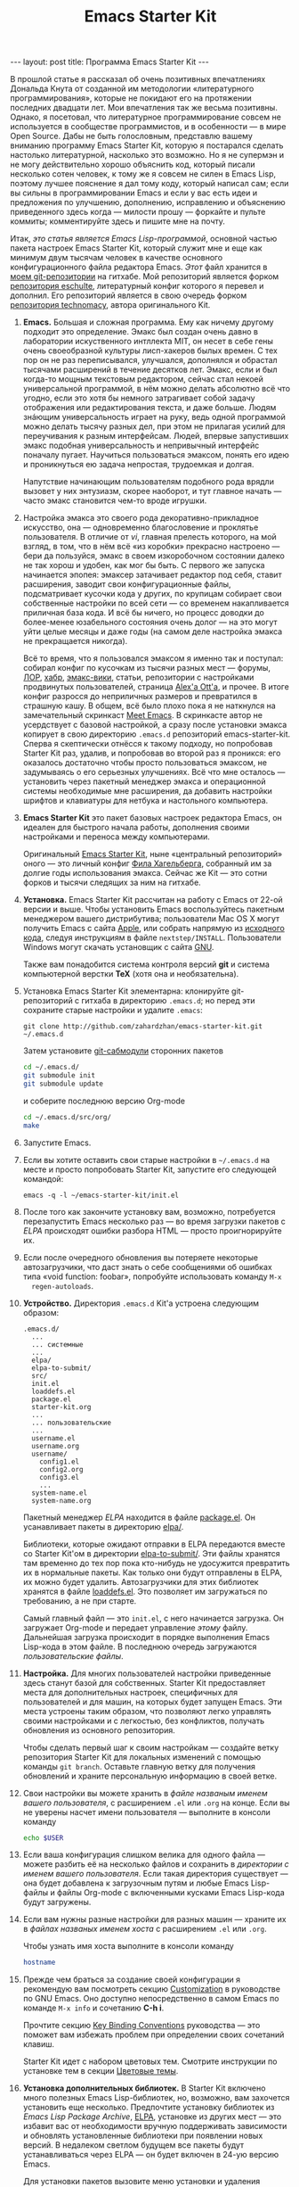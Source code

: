 #+TITLE: Emacs Starter Kit
#+SEQ_TODO: PROPOSED TODO STARTED | DONE DEFERRED REJECTED
#+OPTIONS: H:3 num:nil toc:nil \n:nil @:t ::t |:t ^:t -:t f:t *:t TeX:t LaTeX:nil skip:nil d:t tags:not-in-toc
#+STARTUP: SHOWALL INDENT HIDESTARS
#+BEGIN_HTML
---
layout: post
title: Программа Emacs Starter Kit
---
#+END_HTML

В прошлой статье я рассказал об очень позитивных впечатлениях Дональда
Кнута от созданной им методологии «литературного программирования»,
которые не покидают его на протяжении последних двадцати лет. Мои
впечатления так же весьма позитивны. Однако, я посетовал, что
литературное программирование совсем не используется в сообществе
программистов, и в особенности — в мире Open Source. Дабы не быть
голословным, представлю вашему вниманию программу Emacs Starter Kit,
которую я постарался сделать настолько литературной, насколько это
возможно. Но я не супермэн и не могу действительно хорошо объяснить
код, который писали несколько сотен человек, к тому же я совсем не
силен в Emacs Lisp, поэтому лучшее пояснение я дал тому коду, который
написал сам; если вы сильны в программировании Emacs и если у вас есть
идеи и предложения по улучшению, дополнению, исправлению и объяснению
приведенного здесь когда — милости прошу — форкайте и пульте коммиты;
комментируйте здесь и пишите мне на почту.

Итак, /это статья является Emacs Lisp-программой/, основной частью
пакета настроек Emacs Starter Kit, который служит мне и еще как
минимум двум тысячам человек в качестве основного конфигурационного
файла редактора Emacs. /Этот/ файл хранится в [[http://github.com/zahardzhan/emacs-starter-kit][моем git-репозитории]] на
гитхабе. Мой репозиторий является форком [[http://github.com/eschulte/emacs-starter-kit][репозитория eschulte]],
литературный конфиг которого я перевел и дополнил. Его репозиторий
является в свою очередь форком [[http://github.com/technomancy/emacs-starter-kit][репозитория technomacy]], автора
оригинального Kit.

1. *Emacs.* Большая и сложная программа. Ему как ничему другому подходит
   это определение. Эмакс был создан очень давно в лаборатории
   искуственного интллекта MIT, он несет в себе гены очень своеобразной
   культуры лисп-хакеров былых времен. С тех пор он не раз переписывался,
   улучшался, дополнялся и обрастал тысячами расширений в течение
   десятков лет. Эмакс, если и был когда-то мощным текстовым редактором,
   сейчас стал некоей универсальной программой, в нём можно делать
   абсолютно всё что угодно, если это хотя бы немного затрагивает собой
   задачу отображения или редактирования текста, и даже больше. Людям
   знáющим универсальность играет на руку, ведь одной программой можно
   делать тысячу разных дел, при этом не прилагая усилий для переучивания
   к разным интерфейсам. Людей, впервые запустивших эмакс подобная
   универсальность и непривычный интерфейс поначалу пугает. Научиться
   пользоваться эмаксом, понять его идею и проникнуться ею задача
   непростая, трудоемкая и долгая.
   
   Напутствие начинающим пользователям подобного рода врядли вызовет у
   них энтузиазм, скорее наоборот, и тут главное начать — часто эмакс
   становится чем-то вроде игрушки.

2. Настройка эмакса это своего рода декоративно-прикладное искусство,
   она — одновременно благословение и проклятье пользователя. В
   отличие от /vi/, главная прелесть которого, на мой взгляд, в том,
   что в нём всё «из коробки» прекрасно настроено — бери да пользуйся,
   эмакс в своем изкоробочном состоянии далеко не так хорош и удобен,
   как мог бы быть. С первого же запуска начинается эпопея: эмаксер
   затачивает редактор под себя, ставит расширения, заводит свои
   конфигурационные файлы, подсматривает кусочки кода у других, по
   крупицам собирает свои собственные настройки по всей сети — со
   временем накапливается приличная база кода. И всё бы ничего, но
   процесс доводки до более-менее юзабельного состояния очень долог —
   на это могут уйти целые месяцы и даже годы (на самом деле настройка
   эмакса не прекращается никогда).
   
   Всё то время, что я пользовался эмаксом я именно так и поступал:
   собирал конфиг по кусочкам из тысячи разных мест — форумы, [[http://www.linux.org.ru][ЛОР]],
   [[http://habrahabr.ru][хабр]], [[http://www.emacswiki.org/][эмакс-вики]], статьи, репозитории с настройками продвинутых
   пользователей, страница [[http://alexott.net/][Alex'а Ott'а]], и прочее. В итоге конфиг
   разросся до неприличных размеров и превратился в страшную кашу. В
   общем, всё было плохо пока я не наткнулся на замечательный
   скринкаст [[http://peepcode.com/products/meet-emacs][Meet Emacs]]. В скринкасте автор не усердствует с базовой
   настройкой, а сразу после установки эмакса копирует в свою
   директорию =.emacs.d= репозиторий emacs-starter-kit. Сперва я
   скептически отнёсся к такому подходу, но попробовав Starter Kit
   раз, удалив, и попробовав во второй раз я проникся: его оказалось
   достаточно чтобы просто пользоваться эмаксом, не задумываясь о его
   серьезных улучшениях. Всё что мне осталось — установить через
   пакетный менеджер эмакса и операционной системы необходимые мне
   расширения, да добавить настройки шрифтов и клавиатуры для нетбука
   и настольного компьютера.

3. *Emacs Starter Kit* это пакет базовых настроек редактора Emacs, он
   идеален для быстрого начала работы, дополнения своими настройками и
   переноса между компьютерами.

   Оригинальный [[http://github.com/technomancy/emacs-starter-kit/][Emacs Starter Kit]], ныне «центральный репозиторий»
   оного — это личный конфиг [[http://technomancy.us][Фила Хагельберга]], собранный им за долгие
   годы использования эмакса. Сейчас же Kit — это сотни форков и тысячи
   следящих за ним на гитхабе.

4. *Установка.* Emacs Starter Kit рассчитан на работу с Emacs от 22-ой
   версии и выше. Чтобы установить Emacs воспользуйтесь пакетным
   менеджером вашего дистрибутива; пользователи Mac OS X могут
   получить Emacs с сайта [[http://www.apple.com/downloads/macosx/unix_open_source/carbonemacspackage.html][Apple]], или собрать напрямую из [[http://savannah.gnu.org/projects/emacs/][исходного кода]],
   следуя инструкциям в файле =nextstep/INSTALL=. Пользователи Windows
   могут скачать установщик с сайта [[http://ftp.gnu.org/gnu/emacs/windows/emacs-22.3-bin-i386.zip][GNU]]. 

   Также вам понадобится система контроля версий *git* и система
   компьютерной верстки *TeX* (хотя она и необязательна).

5. Установка Emacs Starter Kit элементарна: клонируйте git-репозиторий
   с гитхаба в директорию =.emacs.d=; но перед эти сохраните старые
   настройки и удалите =.emacs=:

   : git clone http://github.com/zahardzhan/emacs-starter-kit.git ~/.emacs.d
   
   Затем установите [[http://www.kernel.org/pub/software/scm/git/docs/user-manual.html#submodules][git-сабмодули]] сторонних пакетов
   
   #+begin_src sh :tangle no
   cd ~/.emacs.d/
   git submodule init
   git submodule update
   #+end_src
   
   и соберите последнюю версию Org-mode
   
   #+begin_src sh :tangle no
   cd ~/.emacs.d/src/org/
   make
   #+end_src
   
6. Запустите Emacs.

7. Если вы хотите оставить свои старые настройки в =~/.emacs.d= на месте и
   просто попробовать Starter Kit, запустите его следующей командой:

   : emacs -q -l ~/emacs-starter-kit/init.el   

8. После того как закончите установку вам, возможно, потребуется
   перезапустить Emacs несколько раз — во время загрузки пакетов с [[* Emacs Lisp Package Archive][ELPA]]
   происходят ошибки разбора HTML — просто проигнорируйте их.

9. Если после очередного обновления вы потеряете некоторые
   автозагрузчики, что даст знать о себе сообщениями об ошибках типа
   «void function: foobar», попробуйте использовать команду =M-x
   regen-autoloads=.

10. *Устройство.* Директория =.emacs.d= Kit'а устроена следующим образом:

    #+BEGIN_EXAMPLE
    .emacs.d/
      ...
      ... системные
      ...
      elpa/
      elpa-to-submit/
      src/
      init.el
      loaddefs.el
      package.el
      starter-kit.org
      ...
      ... пользовательские
      ...
      username.el
      username.org
      username/
        config1.el
        config2.org
        config3.el
        ...
      system-name.el
      system-name.org
    #+END_EXAMPLE

    Пакетный менеджер [[* Emacs Lisp Package Archive][ELPA]] находится в файле [[file:package.el][package.el]]. Он
    усанавливает пакеты в директорию [[file:elpa/][elpa/]].

    Библиотеки, которые ожидают отправки в ELPA передаются вместе со
    Starter Kit'ом в директории [[file:elpa-to-submit/][elpa-to-submit/]]. Эти файлы хранятся
    там временно до тех пор пока кто-нибудь не удосужится превратить
    их в нормальные пакеты. Как только они будут отправлены в ELPA, их
    можно будет удалить. Автозагрузчики для этих библиотек хранятся в
    файле [[file:loaddefs.el][loaddefs.el]]. Это позволяет им загружаться по требованию, а
    не при старте.

    Самый главный файл — это =init.el=, с него начинается загрузка. Он
    загружает Org-mode и передает управление /этому/ файлу. Дальнейшая
    загрузка происходит в порядке выполнения Emacs Lisp-кода в этом
    файле. В последнюю очередь загружаются /пользовательские файлы/.

11. *Настройка.* Для многих пользователей настройки приведенные
    здесь станут базой для собственных. Starter Kit предоставляет
    места для дополнительных настроек, специфичных для пользователей и
    для машин, на которых будет запущен Emacs. Эти места устроены
    таким образом, что позволяют легко управлять своими настройками и
    с легкостью, без конфликтов, получать обновления из основного
    репозитория.

    Чтобы сделать первый шаг к своим настройкам — создайте ветку
    репозитория Starter Kit для локальных изменений с помощью команды
    =git branch=. Оставьте главную ветку для получения обновлений и
    храните персональную информацию в своей ветке.

12. Свои настройки вы можете хранить в /файле названым именем вашего
    пользователя/, с расширением =.el= или =.org= на конце. Если вы не
    уверены насчет имени пользователя — выполните в консоли команду

     #+begin_src sh :tangle no
     echo $USER
     #+end_src

13. Если ваша конфигурация слишком велика для одного файла — можете
    разбить её на несколько файлов и сохранить в /директории с именем
    вашего пользователя/. Если такая директория существует — она будет
    добавлена к загрузочным путям и любые Emacs Lisp-файлы и файлы
    Org-mode с включенными кусками Emacs Lisp-кода будут загружены.

14. Если вам нужны разные настройки для разных машин — храните их в
    /файлах названых именем хоста/ с расширением =.el= или =.org=.

    Чтобы узнать имя хоста выполните в консоли команду

    #+begin_src sh :tangle no
    hostname
    #+end_src

15. Прежде чем браться за создание своей конфигурации я рекомендую вам
    посмотреть секцию [[http://www.gnu.org/software/emacs/manual/html_node/emacs/Customization.html#Customization][Customization]] в руководстве по GNU Emacs. Оно
    доступно непосредственно в самом Emacs по команде =M-x info= и
    сочетанию *С-h i*.

    Прочтите секцию [[http://www.gnu.org/software/emacs/elisp/html_node/Key-Binding-Conventions.html][Key Binding Conventions]] руководства — это поможет
    вам избежать проблем при определении своих сочетаний клавиш.

    Starter Kit идет с набором цветовых тем. Смотрите инструкции по
    установке тем в секции [[file:starter-kit-misc.org::*Color%20Themes][Цветовые темы]].

16. *Установка дополнительных библиотек.* В Starter Kit включено много
    полезных Emacs Lisp-библиотек, но, возможно, вам захочется
    установить еще несколько. Предпочтите установку библиотек из
    /Emacs Lisp Package Archive/, [[http://tromey.com/elpa][ELPA]], установке из других мест — это
    избавит вас от необходимости вручную поддерживать зависимости и
    обновлять установленные библиотеки при появлении новых версий. В
    недалеком светлом будущем все пакеты будут устанавливаться через
    ELPA — он будет включен в 24-ую версию Emacs.

    Для установки пакетов вызовите меню установки и удаления командой
    =M-x package-list-packages=. Используйте клавишу *i* для отметки и
    *x* для установки отмеченых пакетов.

17. Если библиотека не доступна через ELPA вы можете поместить её
    исходный код в директорию =src=. Любые находящиеся там пакеты
    будут автоматически добавлены к загрузочным путям при старте
    Emacs.

18. *Содействие.* Если вы знаете толк в Emacs — попробуйте Starter Kit
    в качестве замены вашим нынешним настройкам. И если есть нечто без
    чего вы не можете жить — добавте это в Kit или дайте мне об этом
    знать, чтобы я это добавил.

    Приветствуется помощь в отправке новых библиотек в ELPA. Есть два
    способа: взять новые библиотеки, подготовить их к ELPA и забросить
    в директорию elpa-to-submit; или взять файлы из elpa-to-submit, и
    убедившись в корректности зависимостей, отправить их мэйнтеинеру
    ELPA. О том как это осуществить можно узнать на
    http://tromey.com/elpa/upload.html.

19. *Распространение.* Файлы идущие в комплекте Starter Kit
    распространяются под теми же лицензиями что и Emacs, если не
    указано противное. Смотрите детали в файле =COPYING=.

20. *Реалиция Emacs Starter Kit.* Ниже следует Emacs Lisp-код, который
    выполняется при каждом старте Emacs. Мы начинем с определения
    загрузочных файлов и установки загрузочных путей.

    #+begin_src emacs-lisp 
    (setq dotfiles-dir (file-name-directory
                       (or load-file-name (buffer-file-name))))
  
    (add-to-list 'load-path dotfiles-dir)
    (add-to-list 'load-path (concat dotfiles-dir "/elpa-to-submit"))
    (add-to-list 'load-path (concat dotfiles-dir "/elpa-to-submit/jabber"))
  
    (setq autoload-file (concat dotfiles-dir "loaddefs.el"))
    (setq package-user-dir (concat dotfiles-dir "elpa"))
    (setq custom-file (concat dotfiles-dir "custom.el"))
    #+end_src

21. Повсеместно используемые пакеты загружаются при старте Emacs, а не
    по требованию, т.к. они используются практически во всех сессиях.

    #+begin_src emacs-lisp 
    (require 'cl)
    (require 'saveplace)
    (require 'ffap)
    (require 'uniquify)
    (require 'ansi-color)
    (require 'recentf)
    #+end_src

22. Порт для совместимости с Emacs 22.

    #+begin_src emacs-lisp 
    (unless (functionp 'locate-dominating-file)
    (defun locate-dominating-file (file name)
      "Look up the directory hierarchy from FILE for a file named NAME.
       Stop at the first parent directory containing a file NAME,
       and return the directory.  Return nil if not found."
       ;; We used to use the above locate-dominating-files code, but the
       ;; directory-files call is very costly, so we're much better off doing
       ;; multiple calls using the code in here.
       ;;
       ;; Represent /home/luser/foo as ~/foo so that we don't try to look for
       ;; `name' in /home or in /.
     (setq file (abbreviate-file-name file))
     (let ((root nil)
           (prev-file file)
           ;; `user' is not initialized outside the loop because
           ;; `file' may not exist, so we may have to walk up part of the
           ;; hierarchy before we find the "initial UID".
           (user nil)
           try)
       (while (not (or root
                       (null file)
                       ;; FIXME: Disabled this heuristic because it is sometimes
                       ;; inappropriate.
                       ;; As a heuristic, we stop looking up the hierarchy of
                       ;; directories as soon as we find a directory belonging
                       ;; to another user.  This should save us from looking in
                       ;; things like /net and /afs.  This assumes that all the
                       ;; files inside a project belong to the same user.
                       ;; (let ((prev-user user))
                       ;;   (setq user (nth 2 (file-attributes file)))
                       ;;   (and prev-user (not (equal user prev-user))))
                       (string-match locate-dominating-stop-dir-regexp file)))
         (setq try (file-exists-p (expand-file-name name file)))
         (cond (try (setq root file))
               ((equal file (setq prev-file file
                                  file (file-name-directory
                                        (directory-file-name file))))
                (setq file nil))))
       root))

     (defvar locate-dominating-stop-dir-regexp
       "\\`\\(?:[\\/][\\/][^\\/]+\\|/\\(?:net\\|afs\\|\\.\\.\\.\\)/\\)\\'"))
    #+end_src

23. Функция для загрузки файлов =starter-kit-*=. Нигде не
    используется — весь код Kit хранится в /этом/ файле.

    #+begin_src emacs-lisp 
    (defun starter-kit-load (file)
      "This function is to be used to load starter-kit-*.org files."
      (org-babel-load-file (expand-file-name file
                                             dotfiles-dir)))
    #+end_src

24. *Менеджер пакетов ELPA.* Загружаем пакетный менеджер.

    #+begin_src emacs-lisp 
    (require 'package)
    (package-initialize)
    #+end_src

25. Проверка доступа в Сеть. При работе в Windows функция
    =network-interface-list= недоступна, поэтому мы предполагаем что
    доступ в Сеть таки есть.

    #+begin_src emacs-lisp
    (defun starter-kit-is-online? ()
      (if (and (functionp 'network-interface-list)
               (network-interface-list))
          (some (lambda (iface) 
                  (unless (equal "lo" (car iface))
                    (member 'up (first (last (network-interface-info (car iface)))))))
                (network-interface-list))
          t))
    #+end_src

26. Устанавливает из ELPA пакеты по списку. Это потребует сетевого
    подключения. Во время выполнения этого кода вам, возможно,
    придется несколько раз перезапустить Emacs из-за ошибок при
    получении пакетов.

    #+begin_src emacs-lisp
      (defun starter-kit-install-packages-from-elpa (list-of-packages)
        (when (starter-kit-is-online?)
          (unless package-archive-contents 
            (package-refresh-contents))
          (dolist (package list-of-packages)
            (unless (or (member package package-activated-list)
                        (functionp package))
              (message "Installing %s" (symbol-name package))
              (package-install package)))))
    #+end_src

27. Перечисленные ниже пакеты будут автоматически получены и
    установлены из ELPA при первом запуске Emacs. Можете использовать
    этот код в своем конфигурационном файле для установки нужных вам
    пакетов.

    #+begin_src emacs-lisp
      (starter-kit-install-packages-from-elpa '(idle-highlight
                                                ruby-mode
                                                inf-ruby
                                                js2-mode
                                                css-mode
                                                gist
                                                paredit
                                                yaml-mode
                                                find-file-in-project
                                                magit))
    #+end_src

28. Обход трудновоспроизводимого бага ELPA.

    #+begin_src emacs-lisp
    (autoload 'paredit-mode "paredit" "" t)
    (autoload 'yaml-mode "yaml-mode" "" t)
    #+end_src

29. *Установка загрузочных путей и файлов.* Обход бага Mac OS X в
    котором имя системы является полным именем домена.

    #+begin_src emacs-lisp 
    (when (eq system-type 'darwin)
      (setq system-name (car (split-string system-name "\\."))))
    #+end_src

30. Определение файлов настроек, специфичных для пользователя и
    машины. Вы можете держать соответствующие настройки в простых
    emacs-lisp файлах и в файлах org-mode, таких как /этот/.

    #+begin_src emacs-lisp 
    (setq system-specific-config (concat dotfiles-dir system-name ".el")
          system-specific-literate-config (concat dotfiles-dir system-name ".org")
          user-specific-config (concat dotfiles-dir user-login-name ".el")
          user-specific-literate-config (concat dotfiles-dir user-login-name ".org")
          user-specific-dir (concat dotfiles-dir user-login-name))
    (add-to-list 'load-path user-specific-dir)
    #+end_src

31. Пакеты emacs-lisp, загруженные из директории =src= замещают те,
    что установленны через ELPA. Это полезно если вы используете самые
    свежие версии пакетов или если их нет в ELPA.

    #+begin_src emacs-lisp
    (setq elisp-source-dir (concat dotfiles-dir "src"))
    (add-to-list 'load-path elisp-source-dir)
    #+end_src

32. *Определения функций.* Далее следуют определения часто
    используемых в Starter Kit функций.

    #+begin_src emacs-lisp
    (require 'thingatpt)
    (require 'imenu)
    #+end_src

33. Указываем URL и открываем новый буфер с содержанием оного.

    #+begin_src emacs-lisp
    (defun view-url ()
      "Open a new buffer containing the contents of URL."
      (interactive)
      (let* ((default (thing-at-point-url-at-point))
             (url (read-from-minibuffer "URL: " default)))
        (switch-to-buffer (url-retrieve-synchronously url))
        (rename-buffer url t)
        (cond ((search-forward "<?xml" nil t) (xml-mode))
              ((search-forward "<html" nil t) (html-mode)))))
    #+end_src

34. Обновляет индекс imenu и затем использует ido для выбора и
    перехода к символу. Символы которые совпадают с текстом под
    курсором появляются в первых позициях в списке дополнения.

    #+begin_src emacs-lisp 
    (defun ido-imenu ()
      "Update the imenu index and then use ido to select a symbol to navigate to.
       Symbols matching the text at point are put first in the completion list."
      (interactive)
      (imenu--make-index-alist)
      (let ((name-and-pos '())
            (symbol-names '()))
        (flet ((addsymbols (symbol-list)
                           (when (listp symbol-list)
                             (dolist (symbol symbol-list)
                               (let ((name nil) (position nil))
                                 (cond
                                  ((and (listp symbol) (imenu--subalist-p symbol))
                                   (addsymbols symbol))
                                  
                                  ((listp symbol)
                                   (setq name (car symbol))
                                   (setq position (cdr symbol)))
                                  
                                  ((stringp symbol)
                                   (setq name symbol)
                                   (setq position (get-text-property 1 'org-imenu-marker symbol))))
                                 
                                 (unless (or (null position) (null name))
                                   (add-to-list 'symbol-names name)
                                   (add-to-list 'name-and-pos (cons name position))))))))
          (addsymbols imenu--index-alist))
        ;; If there are matching symbols at point, put them at the beginning of `symbol-names'.
        (let ((symbol-at-point (thing-at-point 'symbol)))
          (when symbol-at-point
            (let* ((regexp (concat (regexp-quote symbol-at-point) "$"))
                   (matching-symbols (delq nil (mapcar (lambda (symbol)
                                                         (if (string-match regexp symbol) symbol))
                                                       symbol-names))))
              (when matching-symbols
                (sort matching-symbols (lambda (a b) (> (length a) (length b))))
                (mapc (lambda (symbol) (setq symbol-names (cons symbol (delete symbol symbol-names))))
                      matching-symbols)))))
        (let* ((selected-symbol (ido-completing-read "Symbol? " symbol-names))
               (position (cdr (assoc selected-symbol name-and-pos))))
          (goto-char position))))
    #+end_src

35. Есть несколько функций для включения разнообразных режимов при
    открытии буферов с исходным кодом. Здесь мы определяем эти функции
    и последовательно добавляем их в ловушку =coding-hook=;
    \lambda-функции не используются — у нас нет гарантии того что они
    уже не добавлены в ловушку.

    #+begin_src emacs-lisp
    (defvar coding-hook nil
      "Hook that gets run on activation of any programming mode.")
    #+end_src

    #+begin_src emacs-lisp 
    (defun local-column-number-mode ()
      (make-local-variable 'column-number-mode)
      (column-number-mode t))
    
    (defun local-comment-auto-fill ()
      (set (make-local-variable 'comment-auto-fill-only-comments) t)
      (auto-fill-mode t))
    
    (defun turn-on-hl-line-mode ()
      (if window-system (hl-line-mode t)))
    
    (defun turn-on-save-place-mode ()
      (setq save-place t))
    
    (defun turn-on-whitespace ()
      (whitespace-mode t))

    (defun turn-off-tool-bar ()
      (tool-bar-mode -1))

    (defun add-watchwords ()
      (font-lock-add-keywords
       nil '(("\\<\\(FIX\\|TODO\\|FIXME\\|HACK\\|REFACTOR\\):"
              1 font-lock-warning-face t))))
    #+end_src

    #+begin_src emacs-lisp
      (add-hook 'coding-hook 'local-column-number-mode)
      (add-hook 'coding-hook 'local-comment-auto-fill)
      (add-hook 'coding-hook 'turn-on-hl-line-mode)
      (add-hook 'coding-hook 'turn-on-save-place-mode)
      (add-hook 'coding-hook 'pretty-lambdas)
      (add-hook 'coding-hook 'add-watchwords)
      (add-hook 'coding-hook 'idle-highlight)
    #+end_src

36. Запуск ловушки =coding-hook= включает в буфере соответствующие
    режимы для удобной работы с исходным кодом.

    #+begin_src emacs-lisp
    (defun run-coding-hook ()
      "Enable things that are convenient across all coding buffers."
      (run-hooks 'coding-hook))
    #+end_src

37. Заменяет отступы табами на отступы пробелами во всем буфере.
    
    #+begin_src emacs-lisp
    (defun untabify-buffer ()
      (interactive)
      (untabify (point-min) (point-max)))
    #+end_src

38. Автоматически расставляет отступы во всем буфере.
    
    #+begin_src emacs-lisp
    (defun indent-buffer ()
      (interactive)
      (indent-region (point-min) (point-max)))
    #+end_src

39. Приводит отступы во всем буфере в порядок.
    
    #+begin_src emacs-lisp
    (defun cleanup-buffer ()
      "Perform a bunch of operations on the whitespace content of a buffer."
      (interactive)
      (indent-buffer)
      (untabify-buffer)
      (delete-trailing-whitespace))
    #+end_src

40. Находит файлы которые редактировали в прошлый раз с помощью ido.
    
    #+begin_src emacs-lisp
    (defun recentf-ido-find-file ()
      "Find a recent file using ido."
      (interactive)
      (let ((file (ido-completing-read "Choose recent file: " recentf-list nil t)))
        (when file
          (find-file file))))
    #+end_src

41. Заменяет /lambda/ на \lambda.

    #+begin_src emacs-lisp
    (defun pretty-lambdas ()
      (font-lock-add-keywords
       nil `(("(?\\(lambda\\>\\)"
              (0 (progn (compose-region (match-beginning 1) (match-end 1)
                                        ,(make-char 'greek-iso8859-7 107))
                        nil))))))
    #+end_src

42. Заменяет предыдущее символьное выражение лиспа на результат его
    вычисления.

    #+begin_src emacs-lisp 
    (defun eval-and-replace ()
      "Replace the preceding sexp with its value."
      (interactive)
      (backward-kill-sexp)
      (condition-case nil
          (prin1 (eval (read (current-kill 0)))
                 (current-buffer))
        (error (message "Invalid expression")
               (insert (current-kill 0)))))
   #+end_src

43. Перекомпилирует файлы инициализации.
  
    #+begin_src emacs-lisp 
    (defun recompile-init ()
      "Byte-compile all your dotfiles again."
      (interactive)
      (byte-recompile-directory dotfiles-dir 0)
      ;; TODO: remove elpa-to-submit once everything's submitted.
      (byte-recompile-directory (concat dotfiles-dir "elpa-to-submit/" 0)))
    #+end_src

44. Регенерирует и загружает файл автозагрузки.
      
    #+begin_src emacs-lisp 
    (defun regen-autoloads (&optional force-regen)
      "Regenerate the autoload definitions file if necessary and load it."
      (interactive "P")
      (let ((autoload-dir (concat dotfiles-dir "/elpa-to-submit"))
            (generated-autoload-file autoload-file))
        (when (or force-regen
                  (not (file-exists-p autoload-file))
                  (some (lambda (f) (file-newer-than-file-p f autoload-file))
                        (directory-files autoload-dir t "\\.el$")))
          (message "Updating autoloads...")
          (let (emacs-lisp-mode-hook)
            (update-directory-autoloads autoload-dir))))
      (load autoload-file))
    #+end_src

45. Чрезвычайно полезная функция — используйте её если вам нужно
    отредактировать системные файлы от имени суперпользователя.
    
    #+begin_src emacs-lisp 
    (defun sudo-edit (&optional arg)
      (interactive "p")
      (if arg
          (find-file (concat "/sudo:root@localhost:" (ido-read-file-name "File: ")))
        (find-alternate-file (concat "/sudo:root@localhost:" buffer-file-name))))
    #+end_src

46. Вставляет /lorem ipsum/.

    #+begin_src emacs-lisp 
    (defun lorem ()
      "Insert a lorem ipsum."
      (interactive)
      (insert "Lorem ipsum dolor sit amet, consectetur adipisicing elit, sed do "
              "eiusmod tempor incididunt ut labore et dolore magna aliqua. Ut enim"
              "ad minim veniam, quis nostrud exercitation ullamco laboris nisi ut "
              "aliquip ex ea commodo consequat. Duis aute irure dolor in "
              "reprehenderit in voluptate velit esse cillum dolore eu fugiat nulla "
              "pariatur. Excepteur sint occaecat cupidatat non proident, sunt in "
              "culpa qui officia deserunt mollit anim id est laborum."))
    #+end_src

47. Забуривает буфер, если если это текущий буфер, в противном случае
    вызывает функцию.

    #+begin_src emacs-lisp 
    (defun switch-or-start (function buffer)
      "If the buffer is current, bury it, otherwise invoke the function."
      (if (equal (buffer-name (current-buffer)) buffer)
          (bury-buffer)
        (if (get-buffer buffer)
            (switch-to-buffer buffer)
          (funcall function))))
    #+end_src

48. Вставляет текущую дату.
    
    #+begin_src emacs-lisp 
    (defun insert-date ()
      "Insert a time-stamp according to locale's date and time format."
      (interactive)
      (insert (format-time-string "%c" (current-time))))
    #+end_src

49. Шутка. Бот для эмуляции парного программирования.
    
    #+begin_src emacs-lisp 
    (defun pairing-bot ()
      "If you can't pair program with a human, use this instead."
      (interactive)
      (message (if (y-or-n-p "Do you have a test for that? ") "Good." "Bad!")))
    #+end_src

50. Патч для игнорирования пробелов аннотацией.
    
    #+begin_src emacs-lisp 
    (defun vc-git-annotate-command (file buf &optional rev)
      (let ((name (file-relative-name file)))
        (vc-git-command buf 0 name "blame" "-w" rev)))
    #+end_src

51. Включает режим paredit для не-лиспов.

    #+begin_src emacs-lisp
    (defun esk-paredit-nonlisp ()
      "Turn on paredit mode for non-lisps."
      (set (make-local-variable 'paredit-space-delimiter-chars)
           (list ?\"))
      (paredit-mode 1))
    #+end_src

52. Показывает «текущую точку в буфере» в минибуфере.

    #+begin_src emacs-lisp
    (defun message-point ()
      (interactive)
      (message "%s" (point)))
    #+end_src

53. Распахивает окно Emacs на весь экран.

    #+begin_src emacs-lisp
    (defun toggle-fullscreen ()
      (interactive)
      ;; TODO: this only works for X. patches welcome for other OSes.
      (x-send-client-message nil 0 nil "_NET_WM_STATE" 32
                             '(2 "_NET_WM_STATE_MAXIMIZED_VERT" 0))
      (x-send-client-message nil 0 nil "_NET_WM_STATE" 32
                             '(2 "_NET_WM_STATE_MAXIMIZED_HORZ" 0)))
    #+end_src

54. *Сочетания клавиш.* Многие оригинальные сочетания клавиш в Emacs
    не отличаются особой эргономичностью и функциональностью. Эта
    секция имеет своей целью исправление подобных недостатков.

    Следует вспомнить, что Emacs — древнейшая ныне здравствующая и
    широко используемая программа, и оригинальные сочетания клавиш
    рассчитаны вовсе не на современные клавиатуры, а на клавиатуры
    почивших 20 лет назад лисп-машин (например, в мануале по Zmacs для
    Ti Explorer 1985 года можно найти те же самые комбинации, что
    используются сейчас). Следует вспомнить и принять меры, иначе
    незадачливый эмаксер рискует стать жертвой «синдрома эмаксового
    мизинца» — из-за активного использования клавиши *Control*,
    которую на современных клавиатурах жуть как неудобно нажимать
    несколько сотен раз в час. Есть несколько способов сохранить
    здоровье своих рук:

    - Самый простой: поменять *Caps Lock* и *Control*. Если вы не
      обладатель Happy Hacking Keyboard — меняйте, даже не думайте. Я
      пользуюсь GNOME — в нем поменять не проблема — ищите опцию в
      параметрах клавиатуры; в случае простого оконного менеджера
      настройте клавиатуру в файле =/etc/X11/xorg.conf=.

    - Купить нормальную эргономичную клавиатуру; такие выпускает
      Kinesis. Есть парочка хороших клавиатур у Microsoft.

55. *C-w* практически во всех эмуляторах терминалов удаляет слово
    слева от курсора, в эмаксе же она не делает ничего хорошего. Здесь
    она удаляет предыдущее слово или вырезает регион, если он
    выделен — это очень удобно, *Backspace* становится практически не
    нужен. Эта комбинация хорошо дополняет оригинальную *M-w* которая
    копирует выделенный регион.

    #+begin_src emacs-lisp
    (defun backward-kill-word-or-kill-region (arg)
      (interactive "p")
      (if (region-active-p)
          (kill-region (region-beginning) 
                       (region-end))
        (backward-kill-word arg)))
    #+end_src

    #+begin_src emacs-lisp
    (global-set-key (kbd "C-w") 'backward-kill-word-or-kill-region)
    
    (define-key minibuffer-local-map (kbd "C-w") 'backward-kill-word-or-kill-region)
    
    (add-hook 'ido-setup-hook 
              (lambda ()
                (define-key ido-completion-map (kbd "C-w") 'ido-delete-backward-word-updir)))
    #+end_src

56. *C-q* имеет смысл сделать клавишей отмены; таким образом ряд
    стандартных сочетаний, который в других системах расположен
    внизу — *C-z*, *C-x*, *C-c* переезжает наверх — *C-q*, *C-w*,
    *M-w*. К тому же отмена используется гораздо чаще чем
    =quoted-insert=, который назначается на *C-z*.

    *TODO*: Если кто подскажет как совместить эту клавишу с *C-g* я буду
    очень благодарен.

    #+begin_src emacs-lisp
    (global-set-key (kbd "C-q") 'undo)
    (global-set-key (kbd "C-z") 'quoted-insert)
    #+end_src

57. *C-x C-m* и *C-c C-m* заменяют *M-x*:

    #+begin_src emacs-lisp 
    (global-set-key (kbd "C-x C-m") 'execute-extended-command)
    (global-set-key (kbd "C-с C-m") 'execute-extended-command)
    #+end_src

58. *C-x C-k* убивает буфер. Гораздо легче это делать не отпуская
    клавишу *Control* — так можно в /разы/ быстрее убить сразу
    несколько буферов.

    #+begin_src emacs-lisp
    (defun kill-current-buffer ()
      (interactive)
      (kill-buffer (current-buffer)))
    #+end_src

    #+begin_src emacs-lisp    
    (global-set-key (kbd "C-x C-k") 'kill-current-buffer)
    #+end_src

59. *C-s* и *C-r* привязаны к поиску по регэкспу вперёд и
    назад. *C-M-s* и *C-M-r* ищут просто текст, без регекспов. Эти
    клавиши используются не только для поиска в буфере, но и для
    перехода к следующему или предыдущему элементу в минибуфере; а в
    режиме ido — для переключения между буферами, для поиска и
    открытия файла. И еще в режиме выделения региона.

    #+begin_src emacs-lisp 
    (global-set-key (kbd "C-s") 'isearch-forward-regexp)
    (global-set-key (kbd "\C-r") 'isearch-backward-regexp)
    (global-set-key (kbd "C-M-s") 'isearch-forward)
    (global-set-key (kbd "C-M-r") 'isearch-backward)
    #+end_src

60. *M-Space* я рекомендую использовать для переключения между
    языками, но это может вызвать конфликт с сочетанием «показать меню
    окна» в среде GNOME.

61. *S-Space* и *M-/* используются для умного автодополнения. Иногда
    достаточно просто несколько раз нажать эту комбинацию и желаемый
    текст чудесным образом напишется сам.

    #+begin_src emacs-lisp 
    (global-set-key (kbd "M-/") 'hippie-expand)
    (global-set-key (kbd "S-SPC") 'dabbrev-expand)
    #+end_src

62. *F3*, *F4*, *F4* — начало записи макроса, конец записи макроса,
    вызов макроса.

63. *С-x \* выравнивает код с помощью регулярных выражений.

    #+begin_src emacs-lisp 
    (global-set-key (kbd "C-x \\") 'align-regexp)
    #+end_src

64. *C-c n* очищает буфер.

    #+begin_src emacs-lisp 
    (global-set-key (kbd "C-c n") 'cleanup-buffer)
    #+end_src

65. *F1* включает и отключает меню. Полезно для исследования новых
    режимов Emacs.

    #+begin_src emacs-lisp 
    (global-set-key [f1] 'menu-bar-mode)
    #+end_src

66. *C--*, *C-+* и *C-=* уменьшают и увеличивают размер шрифта в
    буфере.

    #+begin_src emacs-lisp 
    (define-key global-map (kbd "C-+") 'text-scale-increase)
    (define-key global-map (kbd "C-=") 'text-scale-increase)
    (define-key global-map (kbd "C--") 'text-scale-decrease)
    #+end_src

67. *C-x C-i* и *C-x Tab* позволяют перейти к определению символа в
    буфере.

    #+begin_src emacs-lisp 
    (global-set-key (kbd "C-x C-i") 'ido-imenu)
    #+end_src

68. Сочетания для поиска файлов.

    #+begin_src emacs-lisp
    (global-set-key (kbd "C-x M-f") 'ido-find-file-other-window)
    (global-set-key (kbd "C-x C-M-f") 'find-file-in-project)
    (global-set-key (kbd "C-x f") 'recentf-ido-find-file)
    (global-set-key (kbd "C-x C-p") 'find-file-at-point)
    (global-set-key (kbd "C-c y") 'bury-buffer)
    (global-set-key (kbd "C-c r") 'revert-buffer)
    (global-set-key (kbd "M-`") 'file-cache-minibuffer-complete)
    (global-set-key (kbd "C-x C-b") 'ibuffer)
    #+end_src

69. *Shift* со *стрелками* используется для перехода между окнами. 

    #+begin_src emacs-lisp 
    (windmove-default-keybindings)
    #+end_src

70. *C-x O* и *C-x C-o* — переход к предыдущему и к слудующему окну.

    #+begin_src emacs-lisp 
    (global-set-key (kbd "C-x O") (lambda () (interactive) (other-window -1)))
    (global-set-key (kbd "C-x C-o") (lambda () (interactive) (other-window 1)))
    #+end_src

71. *C-x ^* соединяет текущую строку с предыдущей.

    #+begin_src emacs-lisp 
    (global-set-key (kbd "C-x ^") 'join-line)
    #+end_src

72. *C-x m* запускает /eshell/ или переключается в уже активный.

    #+begin_src emacs-lisp 
    (global-set-key (kbd "C-x m") 'eshell)
    #+end_src

73. *C-x M* запускает новый /eshell/.

    #+begin_src emacs-lisp 
    (global-set-key (kbd "C-x M") (lambda () (interactive) (eshell t)))
    #+end_src

74. *C-x M-m* запускает системный шелл.

    #+begin_src emacs-lisp 
    (global-set-key (kbd "C-x M-m") 'shell)
    #+end_src

75. *C-x h* — указать URL и просмотреть его содержимое в новом буфере,
    см. [[(ref:view-url)][view-url]]. 

    #+begin_src emacs-lisp 
    (global-set-key (kbd "C-x h") 'view-url)
    #+end_src

76. *C-h a* вызывает /apropos/ — глобальный поиск по файлам помощи.

    #+begin_src emacs-lisp
    (global-set-key (kbd "C-h a") 'apropos)
    #+end_src

77. *C-c e* вычисляет выражение и заменяет его результатами вычисления.

    #+begin_src emacs-lisp
    (global-set-key (kbd "C-c e") 'eval-and-replace)
    #+end_src

78. Управление /Jabber'ом/.

    #+begin_src emacs-lisp
    (global-set-key (kbd "C-c j") (lambda () 
                                    (interactive)
                                    (switch-or-start 'jabber-connect "*-jabber-*")))
    (global-set-key (kbd "C-c J") 'jabber-send-presence)
    (global-set-key (kbd "C-c M-j") 'jabber-disconnect)
    #+end_src

79. Запуск /IRC/.

    #+begin_src emacs-lisp
    (global-set-key (kbd "C-c i") (lambda () 
                                    (interactive) 
                                    (switch-or-start (lambda () (rcirc-connect "irc.freenode.net"))
                                                     "*irc.freenode.net*")))
    #+end_src

80. *C-c g* запускает /gnus/.

    #+begin_src emacs-lisp
    (global-set-key (kbd "C-c g") (lambda () (interactive) (switch-or-start 'gnus "*Group*")))
    #+end_src

81. *C-x g* запускает /magit/.

    #+begin_src emacs-lisp
    (global-set-key (kbd "C-x g") 'magit-status)
    #+end_src

82. Небольшой хак для git /add internally/ в VC.

    #+begin_src emacs-lisp
    (eval-after-load 'vc
      (define-key vc-prefix-map "i" '(lambda () (interactive)
                                       (if (not (eq 'Git (vc-backend buffer-file-name)))
                                           (vc-register)
                                         (shell-command (format "git add %s" buffer-file-name))
                                         (message "Staged changes.")))))
    #+end_src

83. *C-o* активирует /occur/ во время поиска.

    #+begin_src emacs-lisp
    (define-key isearch-mode-map (kbd "C-o")
      (lambda () (interactive)
        (let ((case-fold-search isearch-case-fold-search))
          (occur (if isearch-regexp isearch-string (regexp-quote isearch-string))))))
    #+end_src

84. *C-c a* запускает [[http://orgmode.org/manual/Agenda-Views.html#Agenda-Views][Org-mode agenda]].

    #+begin_src emacs-lisp
    (define-key global-map "\C-ca" 'org-agenda)
    #+end_src

85. *C-c l* сохраняет [[http://orgmode.org/manual/Hyperlinks.html#Hyperlinks][ссылки]] для Org-mode, на будущее. Смотрите секцию
    [[http://orgmode.org/manual/Handling-links.html#Handling-links][Handling-links]] в мануале Org-mode.

    #+begin_src emacs-lisp
    (define-key global-map "\C-cl" 'org-store-link)
    #+end_src

86. *C-x C-r* запускает /Rgrep/, который необычайно полезен в
    многофайловых проектах. См. [[elisp:(describe-function%20'rgrep)][rgrep]].

    #+begin_src emacs-lisp
    (define-key global-map "\C-x\C-r" 'rgrep)
    #+end_src

87. *Цветовые темы.* Пакет [[http://www.nongnu.org/color-theme/][Цветовых тем]] дает возможность изменять,
    сохранять и обмениваться цветовыми темами Emacs (/color
    themes/). Чтобы посмотреть на доступные темы и применить
    понравившуюся используйте команду =M-x
    color-theme-select=. Дополнительную информацию ищите на страницах
    [[http://www.emacswiki.org/emacs/ColorTheme][Emacs Wiki]].

88. Этот код загружает цветовые темы, тем самым делая их доступными
    по-умолчанию.

    #+begin_src emacs-lisp
    (add-to-list 'load-path
                 (expand-file-name "color-theme"
                                   (expand-file-name "src" dotfiles-dir)))
    (require 'color-theme)
    (eval-after-load "color-theme"
      '(progn (color-theme-initialize)))
    #+end_src

89. Когда вы выберете полюбившуюся вам тему, добавте в файл со своими
    настройками строку с именем вашей темы, например следующая строка

    #+begin_src emacs-lisp :tangle no
    (color-theme-charcoal-black)
    #+end_src

    включит в эмаксе тему /Charcoal Black/ при старте.

90. *Графический интерфейс.* Нет скроллбара, нет тулбара, нет меню,
    нет диалоговых окон. Всего этого нет, ибо принесено в жертву
    экономии движения. Графические элементы управления требуют мышь, а
    чтобы дотянуться до мыши нужно оторвать руку от клавиатуры. В
    случае меню еще потратить уйму времени на поиск нужного пункта. От
    того, что эти элементы управления отключены — от пользователя не
    убудет — функционал отключеных элементов продублирован в
    интерфейсе. Во время редактирования если и используются меню, то
    это меню текущих режимов, а они доступны в полоске
    /modeline/. Скроллбар прекрасно заменяется стандартными клавишами
    для перемещения по буферу и колёсиком мыши. Тулбар же просто не
    нужен — выполнить любое действие проще через кейбиндинг.

    Следующий код устанавливает заголовок фрейма и отключает элементы
    графического интерфейса, если оный присутствует.

    #+begin_src emacs-lisp :noweb yes
    (when window-system
      <<setup-frame-title>>
      <<turn-off-graphical-user-interface-elements>>)
    #+end_src

91. Установка заголовка фрейма.

    #+srcname: setup-frame-title
    #+begin_src emacs-lisp :tangle no
    (setq frame-title-format '(buffer-file-name "%f" ("%b")))
    #+end_src

92. Отключенение элементов графического интерфейса: полосы прокрутки,
    панели инструментов, графических подсказок и мерцания курсора.

    #+srcname: turn-off-graphical-user-interface-elements
    #+begin_src emacs-lisp :tangle no
    (when (fboundp 'scroll-bar-mode)
      (scroll-bar-mode nil)
      (setq default-vertical-scroll-bar nil))
    (when (fboundp 'tool-bar-mode)
      (tool-bar-mode nil))
    (tooltip-mode nil)
    (blink-cursor-mode nil)
    #+end_src

93. Отключение панели инструментов в новых фреймах.

    #+begin_src emacs-lisp
    (add-hook 'before-make-frame-hook 'turn-off-tool-bar)
    #+end_src

94. Отключение меню.

    #+begin_src emacs-lisp 
    (when (fboundp 'menu-bar-mode)
      (menu-bar-mode nil))
    #+end_src

95. Мерцание по краям буфера при выполнении неправильной команды.

    #+begin_src emacs-lisp
    (setq visible-bell t)
    #+end_src

96. Установка разного рода дополнительных настроек оконной системы и
    буфера.

    #+begin_src emacs-lisp 
    (setq echo-keystrokes 0.1
          font-lock-maximum-decoration t
          inhibit-startup-message t
          transient-mark-mode t
          color-theme-is-global t
          delete-by-moving-to-trash t
          shift-select-mode nil
          mouse-yank-at-point t
          require-final-newline t
          truncate-partial-width-windows nil
          uniquify-buffer-name-style 'forward
          whitespace-style '(trailing lines space-before-tab
                                      indentation space-after-tab)
          whitespace-line-column 80
          ediff-window-setup-function 'ediff-setup-windows-plain
          oddmuse-directory (concat dotfiles-dir "oddmuse")
          xterm-mouse-mode t
          save-place-file (concat dotfiles-dir "places"))

    (mouse-wheel-mode t)
    
    (add-to-list 'safe-local-variable-values '(lexical-binding . t))
    (add-to-list 'safe-local-variable-values '(whitespace-line-column . 80))

    (set-default 'indent-tabs-mode nil)
    (set-default 'indicate-empty-lines t)
    (set-default 'imenu-auto-rescan t)
  
    (add-hook 'text-mode-hook 'turn-on-auto-fill)
    (add-hook 'text-mode-hook 'turn-on-flyspell)
  
    (defalias 'yes-or-no-p 'y-or-n-p)
    (random t) ;; Seed the random-number generator
    #+end_src

97. Работаем с системным буфером обмена в Emacs.

    #+begin_src emacs-lisp
    (setq x-select-enable-clipboard t)
    #+end_src

98. UTF-8 используется повсеместно.

    #+begin_src emacs-lisp
    (set-terminal-coding-system 'utf-8)
    (set-keyboard-coding-system 'utf-8)
    (prefer-coding-system 'utf-8)
    (ansi-color-for-comint-mode-on)
    #+end_src

99. Хиппи-дополнение порою черезчур хиппи.

    #+begin_src emacs-lisp
    (delete 'try-expand-line hippie-expand-try-functions-list)
    (delete 'try-expand-list hippie-expand-try-functions-list)
    #+end_src

100. Браузер в котором открываются ссылки. Используйте в своих
     настройках одну из следующих строчек кода.

     #+begin_src emacs-lisp :tangle no
     (setq browse-url-browser-function 'browse-url-firefox)
     (setq browse-url-browser-function 'browse-default-macosx-browser)
     (setq browse-url-browser-function 'browse-default-windows-browser)
     (setq browse-url-browser-function 'browse-default-kde)
     (setq browse-url-browser-function 'browse-default-epiphany)
     (setq browse-url-browser-function 'browse-default-w3m)
     (setq browse-url-browser-function 'browse-url-generic
           browse-url-generic-program "~/src/conkeror/conkeror")
     #+end_src

101. Компресированные файлы просто открываются.

     #+begin_src emacs-lisp
     (auto-compression-mode t)
     #+end_src

102. Включить подсветку синтаксиса для старых эмаксов.
    
     #+begin_src emacs-lisp
     (global-font-lock-mode t)
     #+end_src

103. Хранить список ранее посещенных файлов.

     #+begin_src emacs-lisp 
     (recentf-mode 1)
     #+end_src

104. Подсвечивать совпадающие скобочки.

     #+begin_src emacs-lisp 
     (show-paren-mode 1)
     #+end_src

105. Не мешать директории с файлами.

     #+begin_src emacs-lisp
     (setq backup-directory-alist `(("." . ,(expand-file-name
                                             (concat dotfiles-dir "backups")))))
     #+end_src

106. Ассоциировать режимы с расширениями файлов.    

     #+begin_src emacs-lisp
     (add-to-list 'auto-mode-alist '("COMMIT_EDITMSG$" . diff-mode))
     (add-to-list 'auto-mode-alist '("\\.css$" . css-mode))
     (require 'yaml-mode)
     (add-to-list 'auto-mode-alist '("\\.ya?ml$" . yaml-mode))
     (add-to-list 'auto-mode-alist '("\\.rb$" . ruby-mode))
     (add-to-list 'auto-mode-alist '("Rakefile$" . ruby-mode))
     (add-to-list 'auto-mode-alist '("\\.js\\(on\\)?$" . js2-mode))
     (add-to-list 'auto-mode-alist '("\\.xml$" . nxml-mode))
     #+end_src

107. Grep игнорирует файлы при поиске.

     #+begin_src emacs-lisp
    (eval-after-load 'grep
      '(when (boundp 'grep-find-ignored-files)
        (add-to-list 'grep-find-ignored-files "target")
        (add-to-list 'grep-find-ignored-files "*.class")))
     #+end_src

108. Обобщенные диффы (/unified diffs/) по-умолчанию.
     
     #+begin_src emacs-lisp
     (setq diff-switches "-u")
     #+end_src

109. Немного косметики.
     
     #+begin_src emacs-lisp
     (set-face-background 'vertical-border "white")
     (set-face-foreground 'vertical-border "white")

     (eval-after-load 'diff-mode
       '(progn
          (set-face-foreground 'diff-added "green4")
          (set-face-foreground 'diff-removed "red3")))
     
     (eval-after-load 'magit
       '(progn
          (set-face-foreground 'magit-diff-add "green3")
          (set-face-foreground 'magit-diff-del "red3")))

     (eval-after-load 'mumamo
       '(eval-after-load 'zenburn
          '(ignore-errors (set-face-background
                           'mumamo-background-chunk-submode "gray22"))))
     #+end_src

110. Обходим защиту от спама в Emacs Wiki.

     #+begin_src emacs-lisp
     (add-hook 'oddmuse-mode-hook
              (lambda ()
                (unless (string-match "question" oddmuse-post)
                  (setq oddmuse-post (concat "uihnscuskc=1;" oddmuse-post)))))
     #+end_src
    
111. *Ido.* Интеллектуальное дополнение.

     #+begin_src emacs-lisp 
     (when (> emacs-major-version 21)
       (ido-mode t)
       (setq ido-enable-prefix nil
             ido-enable-flex-matching t
             ido-create-new-buffer 'always
             ido-use-filename-at-point t
             ido-max-prospects 10))
     #+end_src

112. *Flyspell.* Большая часть кода перекочевала сюда из
     [[http://www.emacswiki.org/emacs/FlySpell][Emacs Wiki]]. Этот код не включается в конечный файл.

     Устанавливаем путь к /aspell/, возможно, его нет в =$PATH=.

     #+begin_src emacs-lisp :tangle no
     (setq exec-path (append exec-path '("/opt/local/bin")))
     #+end_src

     Выбираем программу для проверки орфографии.

     #+begin_src emacs-lisp :tangle no
       (setq ispell-program-name "aspell"
             ispell-dictionary "english"
             ispell-dictionary-alist
             (let ((default '("[A-Za-z]" "[^A-Za-z]" "[']" nil
                              ("-B" "-d" "english" "--dict-dir"
                               "/Library/Application Support/cocoAspell/aspell6-en-6.0-0")
                              nil iso-8859-1)))
               `((nil ,@default)
                 ("english" ,@default))))
     #+end_src

113. *Nxhtml.* [[http://ourcomments.org/Emacs/nXhtml/doc/nxhtml.html][Nxhtml]] это большой пакет утилит для веб-разработки и для
     интеграции нескольких главных режимов Emacs в одном буфере.

     В этой версии Starter Kit Nxhtml не установлен, информацию по
     установке ищите на [[http://www.emacswiki.org/emacs/NxhtmlMode][EmacsWiki-Nxhtml]].

     #+begin_src emacs-lisp
     (setq mumamo-chunk-coloring 'submode-colored
           nxhtml-skip-welcome t
           indent-region-mode t
           rng-nxml-auto-validate-flag nil)
     #+end_src

114. *Регистры* дают вам возможность быстро прыгнуть к файлу или иной
     локации. Используйте *C-x r j* с последующей буквой регистра (*i*
     для файла =init.el=, *s* для этого файла) чтобы прыгнуть к нему.

     Используйте подобный код в своем конфигурационном файле — добавте
     регистры для тех файлов, которые вы редактируете чаще всего.

     #+srcname: starter-kit-registers
     #+begin_src emacs-lisp 
       (dolist (r `((?i (file . ,(concat dotfiles-dir "init.el")))
                    (?s (file . ,(concat dotfiles-dir "starter-kit.org")))))
         (set-register (car r) (cadr r)))
     #+end_src

115. *Org-mode.* [[http://orgmode.org/][Org-Mode]] используется для хранения заметок, ведения
     списков дел, планирования проектов, публикации в блог и вообще
     для быстрой и удобной работы с чистым текстом. Org-mode можно
     использовать для работы в качестве системы GTD или средства для
     литературного программирования.

     Чтобы узнать больше об Org-mode загляните на [[http://orgmode.org/worg/][worg]], большую вики
     по Org-mode сделаную с помощью самого Org-mode и [[http://git-scm.com/][git]].

116. Загружаем библиотеку Babel; она содержит много полезных функций
     которые могут быть использованы в блоках кода в /любом/
     файле. Информацию о функциях вы найдете в самом файле библиотеки
     [[file:src/org/contrib/babel/library-of-babel.org][library-of-babel.org]], сведения по использованию ищите на
     [[http://orgmode.org/worg/org-contrib/babel/intro.php#library-of-babel][worg:library-of-babel]].

     #+begin_src emacs-lisp
     (org-babel-lob-ingest
      (expand-file-name
       "library-of-babel.org"
       (expand-file-name
        "babel"
        (expand-file-name
         "contrib"
         (expand-file-name
          "org"
          (expand-file-name "src" dotfiles-dir))))))
     #+end_src

117. Убедимся, что последняя версия мануала Org-mode доступна по
     команде =info= (она привязана к сочетанию *C-h i*). Для этого
     сделаем директорию =doc/=, которая находится в пакете Org-mode,
     первым элементом списка =Info-directory-list=.

     #+begin_src emacs-lisp
     (unless (boundp 'Info-directory-list)
       (setq Info-directory-list Info-default-directory-list))
     (setq Info-directory-list
           (cons (expand-file-name
                  "doc"
                  (expand-file-name
                   "org"
                   (expand-file-name "src" dotfiles-dir)))
                 Info-directory-list))
     #+end_src

118. Документация по Starter Kit. Этот код определяет проект
     =starter-kit-project=, он используется для публикации
     html-документации по Starter Kit.

     #+begin_src emacs-lisp :results silent
     (unless (boundp 'org-publish-project-alist)
       (setq org-publish-project-alist nil))
     (let ((this-dir (file-name-directory (or load-file-name buffer-file-name))))
       (add-to-list 'org-publish-project-alist
                    `("starter-kit-documentation"
                      :base-directory ,this-dir
                      :base-extension "org"
                      :style "<link rel=\"stylesheet\" href=\"emacs.css\" type=\"text/css\"/>"
                      :publishing-directory ,this-dir
                      :index-filename "starter-kit.org"
                      :auto-postamble nil)))
     #+end_src

119. *Eshell* это хорошая командная оболочка. Дополнительную
     информацию ищите в [[http://www.emacswiki.org/emacs/CategoryEshell][вики]].

     #+begin_src emacs-lisp
     (setq eshell-cmpl-cycle-completions nil
           eshell-save-history-on-exit t
           eshell-cmpl-dir-ignore "\\`\\(\\.\\.?\\|CVS\\|\\.svn\\|\\.git\\)/\\'")
     
     (eval-after-load 'esh-opt
       '(progn
          (require 'em-prompt)
          (require 'em-term)
          (require 'em-cmpl)
          (setenv "PAGER" "cat")
          (set-face-attribute 'eshell-prompt nil :foreground "turquoise1")
          (when (< emacs-major-version 23)
            (add-hook 'eshell-mode-hook ;; for some reason this needs to be a hook
                      '(lambda () (define-key eshell-mode-map "\C-a" 'eshell-bol)))
            (add-to-list 'eshell-output-filter-functions 'eshell-handle-ansi-color))
     
          ;; TODO: submit these via M-x report-emacs-bug
          (add-to-list 'eshell-visual-commands "ssh")
          (add-to-list 'eshell-visual-commands "tail")
          (add-to-list 'eshell-command-completions-alist
                       '("gunzip" "gz\\'"))
          (add-to-list 'eshell-command-completions-alist
                       '("tar" "\\(\\.tar|\\.tgz\\|\\.tar\\.gz\\)\\'"))))

     (defun eshell/cds ()
       "Change directory to the project's root."
       (eshell/cd (locate-dominating-file default-directory "src")))
    
     (defun eshell/find (dir &rest opts)
       (find-dired dir (mapconcat 'identity opts " ")))
     #+end_src

120. В директории =eshell= хранятся определения /alias/ и история. Она
     служит для тех же целей, что и файл =.bashrc= (если вы знакомы с
     bash). Ниже устанавливаем значение переменной
     =eshell-directory-name= так что она указывает на директорию
     =~/.emacs.d/eshell=, в которой уже есть файл =alias= с парочкой
     полезных алиасов.

     #+begin_src emacs-lisp
     (setq eshell-directory-name (expand-file-name "./" (expand-file-name "eshell" dotfiles-dir)))
     #+end_src

121. *Lisp.* Поддержим диалекты Emacs Lisp, Scheme, Common Lisp и
     Clojure хорошими настройками. Для начала несколько комбинаций
     клавиш для всех диалектов.

     *Tab* и *C-\* автодополняют символы в лисп-программе.

     #+begin_src emacs_lisp
     (define-key read-expression-map (kbd "TAB") 'lisp-complete-symbol)
     (define-key lisp-mode-shared-map (kbd "C-\\") 'lisp-complete-symbol)
     #+end_src
     
     *Enter* работает как раньше и дополнительно автоматически
     расставляет отступы.

     #+begin_src emacs-lisp 
     (define-key lisp-mode-shared-map (kbd "RET") 'reindent-then-newline-and-indent)
     #+end_src

     *C-c v* вычисляет весь буфер.

     #+begin_src emacs-lisp
     (define-key lisp-mode-shared-map (kbd "C-c v") 'eval-buffer)
     #+end_src

     *C-c l* вставляет слово /lambda/.

     #+begin_src emacs-lisp
     (define-key lisp-mode-shared-map (kbd "C-c l") "lambda")
     #+end_src

122. Тусклые скобочки.

     #+begin_src emacs-lisp
     (defface esk-paren-face
        '((((class color) (background dark))
           (:foreground "grey50"))
          (((class color) (background light))
           (:foreground "grey55")))
        "Face used to dim parentheses."
        :group 'starter-kit-faces)
     #+end_src

123. *Paredit* это режим структурного редактирования лиспокода. Проще
     говоря, он расставляет, переставляет и удаляет скобочки с учётом
     семантики кода. Возможно, сразу его освоить не получиться, потому
     как этот режим выполнен в лучших традициях эмакса с добрым
     десятком зубодробительных комбинаций, но после длительного
     использования и привыкания без него будет уже непросто.

     Рекомендую освоить базовые комбинации клавиш — они доступны в
     справке, дополнительно смотрите в [[http://www.emacswiki.org/emacs/ParEdit][вики]].

     #+begin_src emacs-lisp
     (defun turn-on-paredit ()
       (paredit-mode +1))

     (eval-after-load 'paredit
       ;; need a binding that works in the terminal
       '(define-key paredit-mode-map (kbd "M-)") 'paredit-forward-slurp-sexp))
     #+end_src

124. *Emacs Lisp.* Включаем режим показа документации elisp-функций в
     минибуфере, запускаем ловушку =coding-hook= для включения
     удобcтв при кодировании, включаем режим paredit.

     #+begin_src emacs-lisp
     (add-hook 'emacs-lisp-mode-hook 'turn-on-eldoc-mode)
     (add-hook 'emacs-lisp-mode-hook 'esk-remove-elc-on-save)
     #+end_src

125. Удаляет откомпилированный =.elc=-файл при сохранении
     оригинального =.el=-файла.

     #+begin_src emacs-lisp
     (defun esk-remove-elc-on-save ()
       "If you're saving an elisp file, likely the .elc is no longer valid."
       (make-local-variable 'after-save-hook)
       (add-hook 'after-save-hook
                 (lambda ()
                   (if (file-exists-p (concat buffer-file-name "c"))
                       (delete-file (concat buffer-file-name "c"))))))
     #+end_src

126. *M-.* находит определение elisp-функции.

     #+begin_src emacs-lisp
     (define-key emacs-lisp-mode-map (kbd "M-.") 'find-function-at-point)
     #+end_src

127. *Clojure.*

     #+begin_src emacs-lisp
     (eval-after-load 'find-file-in-project
       '(add-to-list 'ffip-patterns "*.clj"))
     #+end_src

128. Команда =clojure-project= больше не используется.
     
     #+begin_src emacs-lisp
       (defun clojure-project (path)
         (interactive)
         (message "Deprecated in favour of M-x swank-clojure-project. Install swank-clojure from ELPA."))
     #+end_src

129. В исходниках Clojure =fn= заменяется на =ƒ= для красоты и
     экономии места.

     #+begin_src emacs-lisp
     (eval-after-load 'clojure-mode
       '(font-lock-add-keywords
         'clojure-mode `(("(\\(fn\\>\\)"
                          (0 (progn (compose-region (match-beginning 1)
                                                    (match-end 1) "ƒ")
                                    nil))))))
     #+end_src

130. Во *всех режимах лиспа* включаются тусклые скобочки, режим
     /paredit/ и общие улучшения для кодирования.

     #+begin_src emacs-lisp
     (dolist (x '(scheme emacs-lisp lisp clojure))
       (when window-system
         (font-lock-add-keywords
          (intern (concat (symbol-name x) "-mode"))
          '(("(\\|)" . 'esk-paren-face))))
       (add-hook
        (intern (concat (symbol-name x) "-mode-hook")) 'turn-on-paredit)
       (add-hook
        (intern (concat (symbol-name x) "-mode-hook")) 'run-coding-hook))
     #+end_src

131. *Haskell.* Красивые \lambda в Haskell-коде.

     #+begin_src emacs-lisp
     (defun pretty-lambdas-haskell ()
       (font-lock-add-keywords
        nil `((,(concat "(?\\(" (regexp-quote "\\") "\\)")
               (0 (progn (compose-region (match-beginning 1) (match-end 1)
                                         ,(make-char 'greek-iso8859-7 107))
                         nil))))))
     #+end_src

132. Все эти прелести включаются при включении режима Haskell с
     помощью ловушки =haskell-mode-hook=.

     #+begin_src emacs-lisp
     (add-hook 'haskell-mode-hook 'run-coding-hook)
     (add-hook 'haskell-mode-hook 'pretty-lambdas-haskell)
     #+end_src

133. *Ruby*. Ниже идет код в поддержку [[http://www.ruby-lang.org/en/][Ruby]] — динамического языка с
     открытым исходным кодом.

     #+begin_src emacs-lisp
     (eval-after-load 'ruby-mode
       '(progn
          ;; work around possible elpa bug
          (ignore-errors (require 'ruby-compilation))
          (setq ruby-use-encoding-map nil)
          (add-hook 'ruby-mode-hook 'inf-ruby-keys)
          (define-key ruby-mode-map (kbd "RET") 'reindent-then-newline-and-indent)
          (define-key ruby-mode-map (kbd "C-c l") "lambda")))
     #+end_src
     
     #+begin_src emacs-lisp
     (global-set-key (kbd "C-h r") 'ri)
     #+end_src

134. И gamespec и rake-файлы — это всё Ruby, включаем для них
     соответствующий режим.

     #+begin_src emacs-lisp
     (add-to-list 'auto-mode-alist '("\\.rake$" . ruby-mode))
     (add-to-list 'auto-mode-alist '("\\.gemspec$" . ruby-mode))
     (add-to-list 'auto-mode-alist '("\\.ru$" . ruby-mode))
     (add-to-list 'auto-mode-alist '("Rakefile$" . ruby-mode))
     (add-to-list 'auto-mode-alist '("Gemfile$" . ruby-mode))
     (add-to-list 'auto-mode-alist '("Capfile$" . ruby-mode))
     (add-to-list 'auto-mode-alist '("Vagrantfile$" . ruby-mode))
     #+end_src

135. Мы не хотим редактировать рубиновый байткод.

     #+begin_src emacs-lisp
     (add-to-list 'completion-ignored-extensions ".rbc")
     #+end_src

136. Rake.

     #+begin_src emacs-lisp
     (defun pcomplete/rake ()
       "Completion rules for the `ssh' command."
       (pcomplete-here (pcmpl-rake-tasks)))
     
     (defun pcmpl-rake-tasks ()
        "Return a list of all the rake tasks defined in the current
         projects.  I know this is a hack to put all the logic in the
         exec-to-string command, but it works and seems fast"
        (delq nil (mapcar '(lambda(line)
     			(if (string-match "rake \\([^ ]+\\)" line) (match-string 1 line)))
     		     (split-string (shell-command-to-string "rake -T") "[\n]"))))
     
     (defun rake (task)
       (interactive (list (completing-read "Rake (default: default): "
                                           (pcmpl-rake-tasks))))
       (shell-command-to-string (concat "rake " (if (= 0 (length task)) "default" task))))
     #+end_src

137. Очищаем буфер с результатами компиляции после каждого тестового
     запуска.

     #+begin_src emacs-lisp
     (eval-after-load 'ruby-compilation
       '(progn
          (defadvice ruby-do-run-w/compilation (before kill-buffer (name cmdlist))
            (let ((comp-buffer-name (format "*%s*" name)))
              (when (get-buffer comp-buffer-name)
                (with-current-buffer comp-buffer-name
                  (delete-region (point-min) (point-max))))))
          (ad-activate 'ruby-do-run-w/compilation)))
     #+end_src

138. Ловушки.

     #+begin_src emacs-lisp
     (add-hook 'ruby-mode-hook 'run-coding-hook)
     #+end_src
     
139. Flymake. Проверка синтаксиса в режиме Ruby.

     #+begin_src emacs-lisp
     (defun flymake-ruby-init ()
       (let* ((temp-file (flymake-init-create-temp-buffer-copy
                          'flymake-create-temp-inplace))
              (local-file (file-relative-name
                           temp-file
              (file-name-directory buffer-file-name))))
         ;; Invoke ruby with '-c' to get syntax checking
         (list "ruby" (list "-c" local-file))))

     (defun flymake-ruby-enable ()
       (when (and buffer-file-name
                  (file-writable-p
                   (file-name-directory buffer-file-name))
                  (file-writable-p buffer-file-name)
                  (if (fboundp 'tramp-list-remote-buffers)
                      (not (subsetp
                            (list (current-buffer))
                            (tramp-list-remote-buffers)))
                    t))
         (local-set-key (kbd "C-c d")
                        'flymake-display-err-menu-for-current-line)
         (flymake-mode t)))
     
     (eval-after-load 'ruby-mode
       '(progn
          (require 'flymake)
          (push '(".+\\.rb$" flymake-ruby-init) flymake-allowed-file-name-masks)
          (push '("Rakefile$" flymake-ruby-init) flymake-allowed-file-name-masks)
          (push '("^\\(.*\\):\\([0-9]+\\): \\(.*\\)$" 1 2 nil 3)
                flymake-err-line-patterns)
          (add-hook 'ruby-mode-hook 'flymake-ruby-enable)))
     #+end_src

140. Rinari — минорный режим для Ruby On Rails. Ищите на
     [[http://rinari.rubyforge.org/][rinari.rubyforge]] дополнительную информацию о rinari.

     #+begin_src emacs-lisp
     (setq rinari-major-modes
           (list 'mumamo-after-change-major-mode-hook 'dired-mode-hook 'ruby-mode-hook
                 'css-mode-hook 'yaml-mode-hook 'javascript-mode-hook))
     #+end_src

141. *JavaScript.*

     #+begin_src emacs-lisp
     (autoload 'espresso-mode "espresso" "Start espresso-mode" t)
     (add-to-list 'auto-mode-alist '("\\.js$" . espresso-mode))
     (add-to-list 'auto-mode-alist '("\\.json$" . espresso-mode))
     (add-hook 'espresso-mode-hook 'moz-minor-mode)
     (add-hook 'espresso-mode-hook 'esk-paredit-nonlisp)
     (add-hook 'espresso-mode-hook 'run-coding-hook)
     (setq espresso-indent-level 2)
     
     ;; If you prefer js2-mode, use this instead:
     ;; (add-to-list 'auto-mode-alist '("\\.js$" . espresso-mode))
     
     (eval-after-load 'espresso
       '(progn (define-key espresso-mode-map "{" 'paredit-open-curly)
               (define-key espresso-mode-map "}" 'paredit-close-curly-and-newline)
               ;; fixes problem with pretty function font-lock
               (define-key espresso-mode-map (kbd ",") 'self-insert-command)
               (font-lock-add-keywords
                'espresso-mode `(("\\(function *\\)("
                                  (0 (progn (compose-region (match-beginning 1)
                                                            (match-end 1) "ƒ")
                                            nil)))))))
     #+end_src

142. *Perl.*

     #+begin_src emacs-lisp
     (eval-after-load 'cperl-mode
       '(progn
          (define-key cperl-mode-map (kbd "RET") 'reindent-then-newline-and-indent)))
     
     (global-set-key (kbd "C-h P") 'perldoc)
     
     (add-to-list 'auto-mode-alist '("\\.p[lm]$" . cperl-mode))
     (add-to-list 'auto-mode-alist '("\\.pod$" . pod-mode))
     (add-to-list 'auto-mode-alist '("\\.tt$" . tt-mode))
     #+end_src

143. Регенерация автозагрузочных файлов.

     #+begin_src emacs-lisp 
     (regen-autoloads)
     #+end_src

144. По-умолчанию загружается пользовательский файл =custom.el=, его
     нет в комплекте Kit'a.

     #+begin_src emacs-lisp 
     (load custom-file 'noerror)
     #+end_src

145. *Загрузка настроек конкретного пользователя и машины.* После того
     как мы загрузили все настройки Starter Kit, мы можем загрузить
     настройки конкретного пользователя и конкретной машины.

     #+srcname: starter-kit-load-files
     #+begin_src emacs-lisp
     (if (file-exists-p elisp-source-dir)
       (let ((default-directory elisp-source-dir))
         (normal-top-level-add-subdirs-to-load-path)))
     (if (file-exists-p system-specific-config) (load system-specific-config))
     (if (file-exists-p system-specific-literate-config)
         (org-babel-load-file system-specific-literate-config))
     (if (file-exists-p user-specific-config) (load user-specific-config))
     (if (file-exists-p user-specific-literate-config)
         (org-babel-load-file user-specific-literate-config))
     (when (file-exists-p user-specific-dir)
       (let ((default-directory user-specific-dir))
         (mapc #'load (directory-files user-specific-dir nil ".*el$"))
         (mapc #'org-babel-load-file (directory-files user-specific-dir nil ".*org$"))))
     #+end_src
